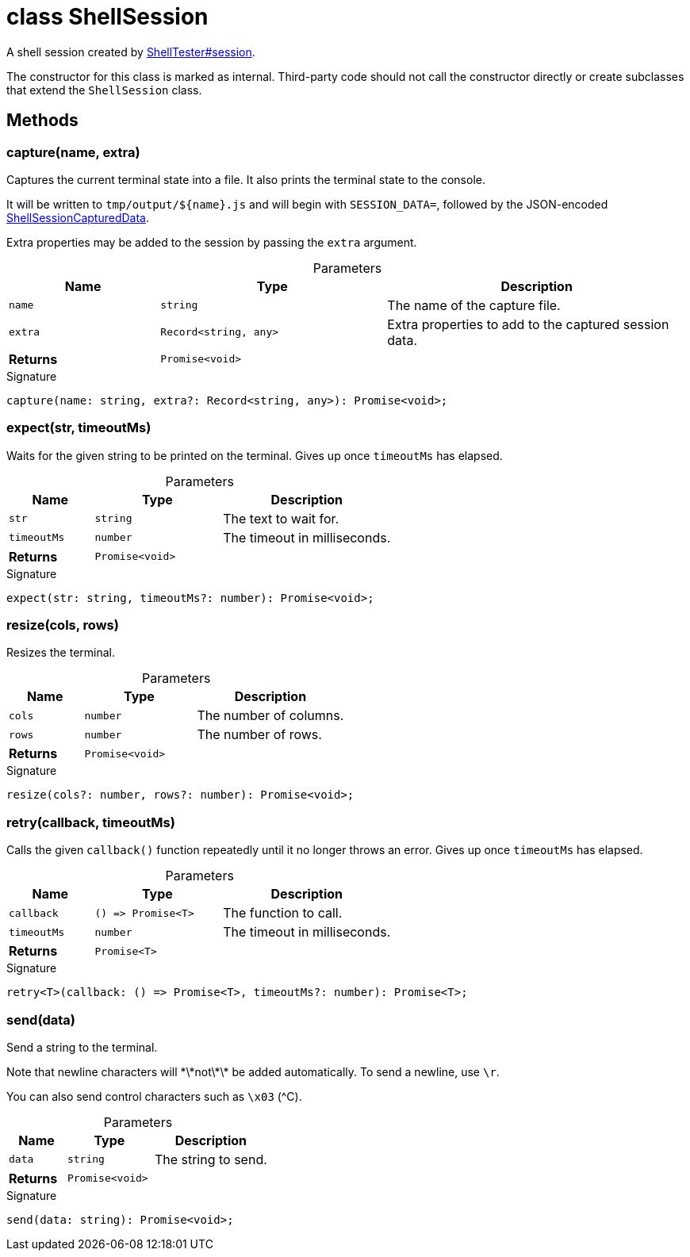 = class ShellSession

A shell session created by xref:shell-tester_ShellTester_class.adoc#shell-tester_ShellTester_session_member_1[ShellTester#session].

The constructor for this class is marked as internal. Third-party code should not call the constructor directly or create subclasses that extend the `ShellSession` class.

== Methods

[id="shell-tester_ShellSession_capture_member_1"]
=== capture(name, extra)

========

Captures the current terminal state into a file. It also prints the terminal state to the console.

It will be written to `tmp/output/${name}.js` and will begin with `SESSION_DATA=`, followed by the JSON-encoded xref:shell-tester_ShellSessionCapturedData_interface.adoc[ShellSessionCapturedData].

Extra properties may be added to the session by passing the `extra` argument.



.Parameters
[%header%footer,cols="2,3,4",caption=""]
|===
|Name |Type |Description

m|name
m|string
|The name of the capture file.

m|extra
m|Record&lt;string, any&gt;
|Extra properties to add to the captured session data.

s|Returns
m|Promise&lt;void&gt;
|
|===

.Signature
[source,typescript]
----
capture(name: string, extra?: Record<string, any>): Promise<void>;
----

========
[id="shell-tester_ShellSession_expect_member_1"]
=== expect(str, timeoutMs)

========

Waits for the given string to be printed on the terminal. Gives up once `timeoutMs` has elapsed.



.Parameters
[%header%footer,cols="2,3,4",caption=""]
|===
|Name |Type |Description

m|str
m|string
|The text to wait for.

m|timeoutMs
m|number
|The timeout in milliseconds.

s|Returns
m|Promise&lt;void&gt;
|
|===

.Signature
[source,typescript]
----
expect(str: string, timeoutMs?: number): Promise<void>;
----

========
[id="shell-tester_ShellSession_resize_member_1"]
=== resize(cols, rows)

========

Resizes the terminal.



.Parameters
[%header%footer,cols="2,3,4",caption=""]
|===
|Name |Type |Description

m|cols
m|number
|The number of columns.

m|rows
m|number
|The number of rows.

s|Returns
m|Promise&lt;void&gt;
|
|===

.Signature
[source,typescript]
----
resize(cols?: number, rows?: number): Promise<void>;
----

========
[id="shell-tester_ShellSession_retry_member_1"]
=== retry(callback, timeoutMs)

========

Calls the given `callback()` function repeatedly until it no longer throws an error. Gives up once `timeoutMs` has elapsed.



.Parameters
[%header%footer,cols="2,3,4",caption=""]
|===
|Name |Type |Description

m|callback
m|() =&gt; Promise&lt;T&gt;
|The function to call.

m|timeoutMs
m|number
|The timeout in milliseconds.

s|Returns
m|Promise&lt;T&gt;
|
|===

.Signature
[source,typescript]
----
retry<T>(callback: () => Promise<T>, timeoutMs?: number): Promise<T>;
----

========
[id="shell-tester_ShellSession_send_member_1"]
=== send(data)

========

Send a string to the terminal.

Note that newline characters will \*\*not\*\* be added automatically. To send a newline, use `\r`.

You can also send control characters such as `\x03` (^C).



.Parameters
[%header%footer,cols="2,3,4",caption=""]
|===
|Name |Type |Description

m|data
m|string
|The string to send.

s|Returns
m|Promise&lt;void&gt;
|
|===

.Signature
[source,typescript]
----
send(data: string): Promise<void>;
----

========
